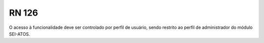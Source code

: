 **RN 126**
==========
O acesso à funcionalidade deve ser controlado por perfil de usuário, sendo restrito ao perfil de administrador do módulo SEI-ATOS.
